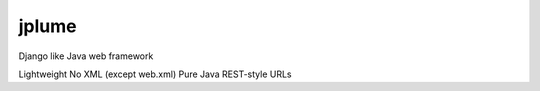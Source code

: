 jplume
======

Django like Java web framework

Lightweight
No XML (except web.xml)
Pure Java
REST-style URLs
